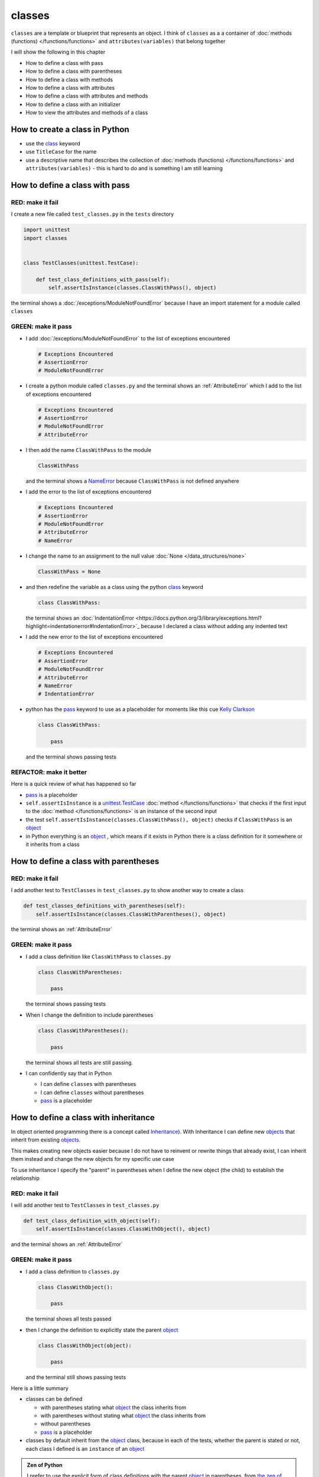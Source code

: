 
########
classes
########

``classes`` are a template or blueprint that represents an object. I think of ``classes`` as a a container of :doc:`methods (functions) </functions/functions>` and ``attributes(variables)`` that belong together

I will show the following in this chapter

- How to define a class with pass
- How to define a class with parentheses
- How to define a class with methods
- How to define a class with attributes
- How to define a class with attributes and methods
- How to define a class with an initializer
- How to view the attributes and methods of a class

How to create a class in Python
-------------------------------

* use the `class <https://docs.python.org/3/reference/lexical_analysis.html#keywords>`_ keyword
* use ``TitleCase`` for the name
* use a descriptive name that describes the collection of :doc:`methods (functions) </functions/functions>` and ``attributes(variables)`` - this is hard to do and is something I am still learning

How to define a class with pass
-------------------------------

RED: make it fail
^^^^^^^^^^^^^^^^^

I create a new file called ``test_classes.py`` in the ``tests`` directory

.. code-block:: python

  import unittest
  import classes


  class TestClasses(unittest.TestCase):

      def test_class_definitions_with_pass(self):
          self.assertIsInstance(classes.ClassWithPass(), object)

the terminal shows a :doc:`/exceptions/ModuleNotFoundError` because I have an import statement for a module called ``classes``

GREEN: make it pass
^^^^^^^^^^^^^^^^^^^

* I add :doc:`/exceptions/ModuleNotFoundError` to the list of exceptions encountered

  .. code-block:: python

    # Exceptions Encountered
    # AssertionError
    # ModuleNotFoundError

* I create a python module called ``classes.py`` and the terminal shows an :ref:`AttributeError` which I add to the list of exceptions encountered

  .. code-block:: python

    # Exceptions Encountered
    # AssertionError
    # ModuleNotFoundError
    # AttributeError

* I then add the name ``ClassWithPass`` to the module

  .. code-block:: python

    ClassWithPass

  and the terminal shows a `NameError <https://docs.python.org/3/library/exceptions.html?highlight=exceptions#NameError>`_ because ``ClassWithPass`` is not defined anywhere

* I add the error to the list of exceptions encountered

  .. code-block:: python

    # Exceptions Encountered
    # AssertionError
    # ModuleNotFoundError
    # AttributeError
    # NameError

* I change the name to an assignment to the null value :doc:`None </data_structures/none>`

  .. code-block:: python

    ClassWithPass = None

* and then redefine the variable as a class using the python `class <https://docs.python.org/3/reference/lexical_analysis.html#keywords>`_ keyword

  .. code-block:: python

    class ClassWithPass:

  the terminal shows an :doc:`IndentationError <https://docs.python.org/3/library/exceptions.html?highlight=indentationerror#IndentationError>`_ because I declared a class without adding any indented text
* I add the new error to the list of exceptions encountered

  .. code-block:: python

    # Exceptions Encountered
    # AssertionError
    # ModuleNotFoundError
    # AttributeError
    # NameError
    # IndentationError

* python has the `pass <https://docs.python.org/3/reference/lexical_analysis.html#keywords>`_ keyword to use as a placeholder for moments like this cue `Kelly Clarkson <https://youtu.be/S7b8ADhadJU?si=TxScdecOYlsxB5uW>`_

  .. code-block:: python

    class ClassWithPass:

        pass

  and the terminal shows passing tests


REFACTOR: make it better
^^^^^^^^^^^^^^^^^^^^^^^^

Here is a quick review of what has happened so far

* `pass <https://docs.python.org/3/reference/lexical_analysis.html#keywords>`_ is a placeholder
* ``self.assertIsInstance`` is a `unittest.TestCase <https://docs.python.org/3/library/unittest.html?highlight=unittest#unittest.TestCase>`_ :doc:`method </functions/functions>` that checks if the first input to the :doc:`method </functions/functions>` is an instance of the second input
* the test ``self.assertIsInstance(classes.ClassWithPass(), object)`` checks if ``ClassWithPass`` is an `object <https://docs.python.org/3/glossary.html#term-object>`_
* in Python everything is an `object <https://docs.python.org/3/glossary.html#term-object>`_ , which means if it exists in Python there is a class definition for it somewhere or it inherits from a class

How to define a class with parentheses
--------------------------------------

RED: make it fail
^^^^^^^^^^^^^^^^^

I add another test to ``TestClasses`` in ``test_classes.py`` to show another way to create a class

.. code-block:: python

  def test_classes_definitions_with_parentheses(self):
      self.assertIsInstance(classes.ClassWithParentheses(), object)

the terminal shows an :ref:`AttributeError`

GREEN: make it pass
^^^^^^^^^^^^^^^^^^^


* I add a class definition like ``ClassWithPass`` to ``classes.py``

  .. code-block:: python


    class ClassWithParentheses:

        pass

  the terminal shows passing tests

* When I change the definition to include parentheses

  .. code-block:: python


    class ClassWithParentheses():

        pass

  the terminal shows all tests are still passing.

* I can confidently say that in Python

  - I can define ``classes`` with parentheses
  - I can define ``classes`` without parentheses
  - `pass <https://docs.python.org/3/reference/lexical_analysis.html#keywords>`_ is a placeholder

How to define a class with inheritance
--------------------------------------

In object oriented programming there is a concept called `Inheritance <https://en.wikipedia.org/wiki/Inheritance_(object-oriented_programming>`_\ ). With Inheritance I can define new `objects <https://docs.python.org/3/glossary.html#term-object>`_ that inherit from existing `objects <https://docs.python.org/3/glossary.html#term-object>`_.

This makes creating new objects easier because I do not have to reinvent or rewrite things that already exist, I can inherit them instead and change the new objects for my specific use case

To use inheritance I specify the "parent" in parentheses when I define the new object (the child) to establish the relationship

RED: make it fail
^^^^^^^^^^^^^^^^^

I will add another test to ``TestClasses`` in ``test_classes.py``

.. code-block:: python

  def test_class_definition_with_object(self):
      self.assertIsInstance(classes.ClassWithObject(), object)

and the terminal shows an :ref:`AttributeError`

GREEN: make it pass
^^^^^^^^^^^^^^^^^^^


* I add a class definition to ``classes.py``

  .. code-block:: python


    class ClassWithObject():

        pass

  the terminal shows all tests passed

* then I change the definition to explicitly state the parent `object <https://docs.python.org/3/glossary.html#term-object>`_

  .. code-block:: python


    class ClassWithObject(object):

        pass

  and the terminal still shows passing tests


Here is a little summary

* classes can be defined

  - with parentheses stating what `object <https://docs.python.org/3/glossary.html#term-object>`_ the class inherits from
  - with parentheses without stating what `object <https://docs.python.org/3/glossary.html#term-object>`_ the class inherits from
  - without parentheses
  - `pass <https://docs.python.org/3/reference/lexical_analysis.html#keywords>`_ is a placeholder

* classes by default inherit from the `object <https://docs.python.org/3/glossary.html#term-object>`_  class, because in each of the tests, whether the parent is stated or not, each class I defined is an ``instance`` of an `object <https://docs.python.org/3/glossary.html#term-object>`_

.. admonition:: Zen of Python


  I prefer to use the explicit form of class definitions with the parent `object <https://docs.python.org/3/glossary.html#term-object>`_ in parentheses, from `the zen of python <https://peps.python.org/pep-0020/>`_
  ``Explicit is better than implicit``

